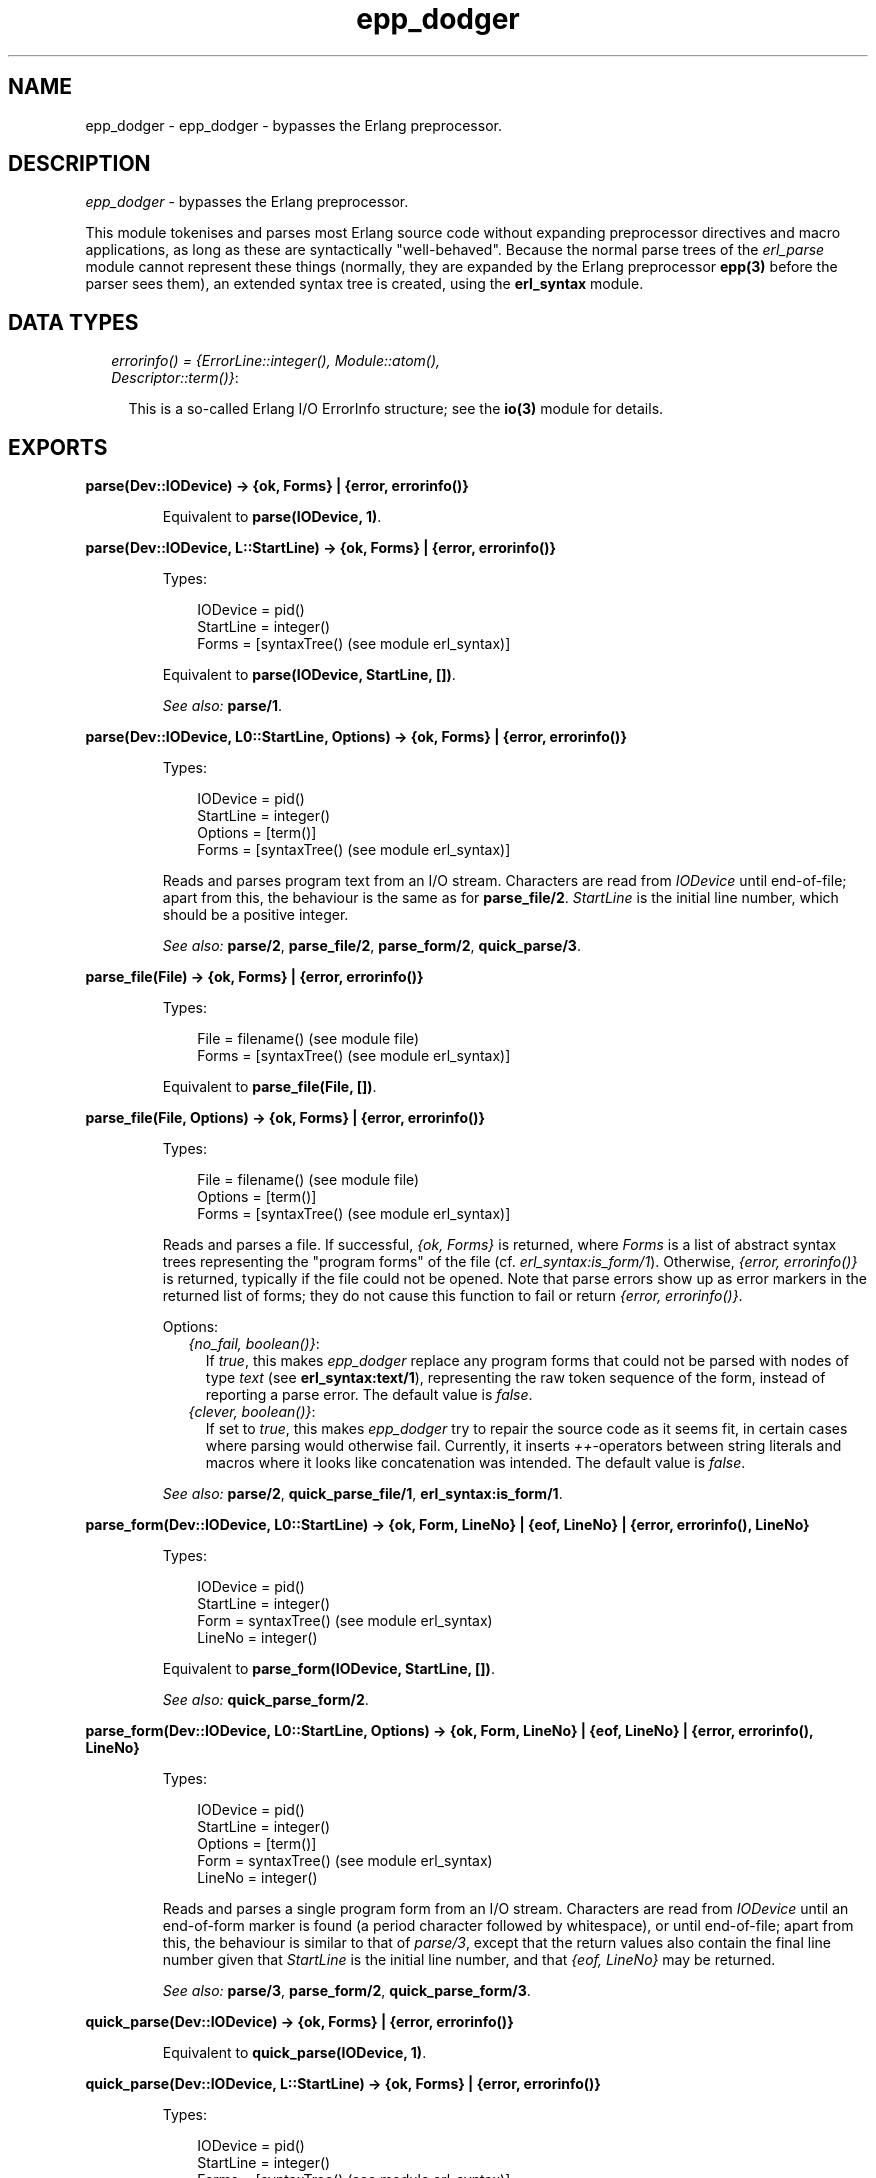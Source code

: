 .TH epp_dodger 3 "syntax_tools 1.7" "" "Erlang Module Definition"
.SH NAME
epp_dodger \- epp_dodger - bypasses the Erlang preprocessor.
.SH DESCRIPTION
.LP
\fIepp_dodger\fR\& - bypasses the Erlang preprocessor\&.
.LP
This module tokenises and parses most Erlang source code without expanding preprocessor directives and macro applications, as long as these are syntactically "well-behaved"\&. Because the normal parse trees of the \fIerl_parse\fR\& module cannot represent these things (normally, they are expanded by the Erlang preprocessor \fBepp(3)\fR\& before the parser sees them), an extended syntax tree is created, using the \fBerl_syntax\fR\& module\&.
.SH "DATA TYPES"

.RS 2
.TP 2
.B
\fIerrorinfo() = {ErrorLine::integer(), Module::atom(), Descriptor::term()}\fR\&:

.RS 2
.LP
This is a so-called Erlang I/O ErrorInfo structure; see the \fBio(3)\fR\& module for details\&.
.RE
.RE
.SH EXPORTS
.LP
.B
parse(Dev::IODevice) -> {ok, Forms} | {error, errorinfo()}
.br
.RS
.LP
Equivalent to \fBparse(IODevice, 1)\fR\&\&.
.RE
.LP
.B
parse(Dev::IODevice, L::StartLine) -> {ok, Forms} | {error, errorinfo()}
.br
.RS
.LP
Types:

.RS 3
IODevice = pid()
.br
StartLine = integer()
.br
Forms = [syntaxTree() (see module erl_syntax)]
.br
.RE
.RE
.RS
.LP
Equivalent to \fBparse(IODevice, StartLine, [])\fR\&\&.
.LP
\fISee also:\fR\& \fBparse/1\fR\&\&.
.RE
.LP
.B
parse(Dev::IODevice, L0::StartLine, Options) -> {ok, Forms} | {error, errorinfo()}
.br
.RS
.LP
Types:

.RS 3
IODevice = pid()
.br
StartLine = integer()
.br
Options = [term()]
.br
Forms = [syntaxTree() (see module erl_syntax)]
.br
.RE
.RE
.RS
.LP
Reads and parses program text from an I/O stream\&. Characters are read from \fIIODevice\fR\& until end-of-file; apart from this, the behaviour is the same as for \fBparse_file/2\fR\&\&. \fIStartLine\fR\& is the initial line number, which should be a positive integer\&.
.LP
\fISee also:\fR\& \fBparse/2\fR\&, \fBparse_file/2\fR\&, \fBparse_form/2\fR\&, \fBquick_parse/3\fR\&\&.
.RE
.LP
.B
parse_file(File) -> {ok, Forms} | {error, errorinfo()}
.br
.RS
.LP
Types:

.RS 3
File = filename() (see module file)
.br
Forms = [syntaxTree() (see module erl_syntax)]
.br
.RE
.RE
.RS
.LP
Equivalent to \fBparse_file(File, [])\fR\&\&.
.RE
.LP
.B
parse_file(File, Options) -> {ok, Forms} | {error, errorinfo()}
.br
.RS
.LP
Types:

.RS 3
File = filename() (see module file)
.br
Options = [term()]
.br
Forms = [syntaxTree() (see module erl_syntax)]
.br
.RE
.RE
.RS
.LP
Reads and parses a file\&. If successful, \fI{ok, Forms}\fR\& is returned, where \fIForms\fR\& is a list of abstract syntax trees representing the "program forms" of the file (cf\&. \fIerl_syntax:is_form/1\fR\&)\&. Otherwise, \fI{error, errorinfo()}\fR\& is returned, typically if the file could not be opened\&. Note that parse errors show up as error markers in the returned list of forms; they do not cause this function to fail or return \fI{error, errorinfo()}\fR\&\&.
.LP
Options:
.RS 2
.TP 2
.B
\fI{no_fail, boolean()}\fR\&:
If \fItrue\fR\&, this makes \fIepp_dodger\fR\& replace any program forms that could not be parsed with nodes of type \fItext\fR\& (see \fBerl_syntax:text/1\fR\&), representing the raw token sequence of the form, instead of reporting a parse error\&. The default value is \fIfalse\fR\&\&.
.TP 2
.B
\fI{clever, boolean()}\fR\&:
If set to \fItrue\fR\&, this makes \fIepp_dodger\fR\& try to repair the source code as it seems fit, in certain cases where parsing would otherwise fail\&. Currently, it inserts \fI++\fR\&-operators between string literals and macros where it looks like concatenation was intended\&. The default value is \fIfalse\fR\&\&.
.RE
.LP

.LP
\fISee also:\fR\& \fBparse/2\fR\&, \fBquick_parse_file/1\fR\&, \fBerl_syntax:is_form/1\fR\&\&.
.RE
.LP
.B
parse_form(Dev::IODevice, L0::StartLine) -> {ok, Form, LineNo} | {eof, LineNo} | {error, errorinfo(), LineNo}
.br
.RS
.LP
Types:

.RS 3
IODevice = pid()
.br
StartLine = integer()
.br
Form = syntaxTree() (see module erl_syntax)
.br
LineNo = integer()
.br
.RE
.RE
.RS
.LP
Equivalent to \fBparse_form(IODevice, StartLine, [])\fR\&\&.
.LP
\fISee also:\fR\& \fBquick_parse_form/2\fR\&\&.
.RE
.LP
.B
parse_form(Dev::IODevice, L0::StartLine, Options) -> {ok, Form, LineNo} | {eof, LineNo} | {error, errorinfo(), LineNo}
.br
.RS
.LP
Types:

.RS 3
IODevice = pid()
.br
StartLine = integer()
.br
Options = [term()]
.br
Form = syntaxTree() (see module erl_syntax)
.br
LineNo = integer()
.br
.RE
.RE
.RS
.LP
Reads and parses a single program form from an I/O stream\&. Characters are read from \fIIODevice\fR\& until an end-of-form marker is found (a period character followed by whitespace), or until end-of-file; apart from this, the behaviour is similar to that of \fIparse/3\fR\&, except that the return values also contain the final line number given that \fIStartLine\fR\& is the initial line number, and that \fI{eof, LineNo}\fR\& may be returned\&.
.LP
\fISee also:\fR\& \fBparse/3\fR\&, \fBparse_form/2\fR\&, \fBquick_parse_form/3\fR\&\&.
.RE
.LP
.B
quick_parse(Dev::IODevice) -> {ok, Forms} | {error, errorinfo()}
.br
.RS
.LP
Equivalent to \fBquick_parse(IODevice, 1)\fR\&\&.
.RE
.LP
.B
quick_parse(Dev::IODevice, L::StartLine) -> {ok, Forms} | {error, errorinfo()}
.br
.RS
.LP
Types:

.RS 3
IODevice = pid()
.br
StartLine = integer()
.br
Forms = [syntaxTree() (see module erl_syntax)]
.br
.RE
.RE
.RS
.LP
Equivalent to \fBquick_parse(IODevice, StartLine, [])\fR\&\&.
.LP
\fISee also:\fR\& \fBquick_parse/1\fR\&\&.
.RE
.LP
.B
quick_parse(Dev::IODevice, L0::StartLine, Options) -> {ok, Forms} | {error, errorinfo()}
.br
.RS
.LP
Types:

.RS 3
IODevice = pid()
.br
StartLine = integer()
.br
Options = [term()]
.br
Forms = [syntaxTree() (see module erl_syntax)]
.br
.RE
.RE
.RS
.LP
Similar to \fBparse/3\fR\&, but does a more quick-and-dirty processing of the code\&. See \fBquick_parse_file/2\fR\& for details\&.
.LP
\fISee also:\fR\& \fBparse/3\fR\&, \fBquick_parse/2\fR\&, \fBquick_parse_file/2\fR\&, \fBquick_parse_form/2\fR\&\&.
.RE
.LP
.B
quick_parse_file(File) -> {ok, Forms} | {error, errorinfo()}
.br
.RS
.LP
Types:

.RS 3
File = filename() (see module file)
.br
Forms = [syntaxTree() (see module erl_syntax)]
.br
.RE
.RE
.RS
.LP
Equivalent to \fBquick_parse_file(File, [])\fR\&\&.
.RE
.LP
.B
quick_parse_file(File, Options) -> {ok, Forms} | {error, errorinfo()}
.br
.RS
.LP
Types:

.RS 3
File = filename() (see module file)
.br
Options = [term()]
.br
Forms = [syntaxTree() (see module erl_syntax)]
.br
.RE
.RE
.RS
.LP
Similar to \fBparse_file/2\fR\&, but does a more quick-and-dirty processing of the code\&. Macro definitions and other preprocessor directives are discarded, and all macro calls are replaced with atoms\&. This is useful when only the main structure of the code is of interest, and not the details\&. Furthermore, the quick-parse method can usually handle more strange cases than the normal, more exact parsing\&.
.LP
Options: see \fBparse_file/2\fR\&\&. Note however that for \fIquick_parse_file/2\fR\&, the option \fIno_fail\fR\& is \fItrue\fR\& by default\&.
.LP
\fISee also:\fR\& \fBparse_file/2\fR\&, \fBquick_parse/2\fR\&\&.
.RE
.LP
.B
quick_parse_form(Dev::IODevice, L0::StartLine) -> {ok, Form, LineNo} | {eof, LineNo} | {error, errorinfo(), LineNo}
.br
.RS
.LP
Types:

.RS 3
IODevice = pid()
.br
StartLine = integer()
.br
Form = syntaxTree() (see module erl_syntax) | none
.br
LineNo = integer()
.br
.RE
.RE
.RS
.LP
Equivalent to \fBquick_parse_form(IODevice, StartLine, [])\fR\&\&.
.LP
\fISee also:\fR\& \fBparse_form/2\fR\&\&.
.RE
.LP
.B
quick_parse_form(Dev::IODevice, L0::StartLine, Options) -> {ok, Form, LineNo} | {eof, LineNo} | {error, errorinfo(), LineNo}
.br
.RS
.LP
Types:

.RS 3
IODevice = pid()
.br
StartLine = integer()
.br
Options = [term()]
.br
Form = syntaxTree() (see module erl_syntax)
.br
LineNo = integer()
.br
.RE
.RE
.RS
.LP
Similar to \fBparse_form/3\fR\&, but does a more quick-and-dirty processing of the code\&. See \fBquick_parse_file/2\fR\& for details\&.
.LP
\fISee also:\fR\& \fBparse/3\fR\&, \fBparse_form/3\fR\&, \fBquick_parse_form/2\fR\&\&.
.RE
.LP
.B
tokens_to_string(Tokens::[term()]) -> string()
.br
.RS
.LP
Generates a string corresponding to the given token sequence\&. The string can be re-tokenized to yield the same token list again\&.
.RE
.SH AUTHORS
.LP
Richard Carlsson
.I
<carlsson\&.richard@gmail\&.com>